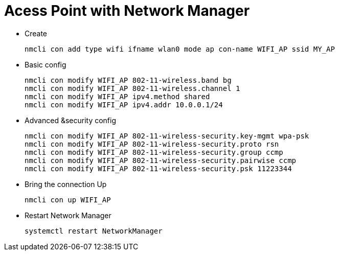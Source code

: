 # Acess Point with Network Manager

* Create
[source,code]
nmcli con add type wifi ifname wlan0 mode ap con-name WIFI_AP ssid MY_AP

* Basic config
[source,code]
nmcli con modify WIFI_AP 802-11-wireless.band bg
nmcli con modify WIFI_AP 802-11-wireless.channel 1
nmcli con modify WIFI_AP ipv4.method shared
nmcli con modify WIFI_AP ipv4.addr 10.0.0.1/24

* Advanced &security config
[source,code]
nmcli con modify WIFI_AP 802-11-wireless-security.key-mgmt wpa-psk
nmcli con modify WIFI_AP 802-11-wireless-security.proto rsn
nmcli con modify WIFI_AP 802-11-wireless-security.group ccmp
nmcli con modify WIFI_AP 802-11-wireless-security.pairwise ccmp
nmcli con modify WIFI_AP 802-11-wireless-security.psk 11223344

* Bring the connection Up
[source,code]
nmcli con up WIFI_AP

* Restart Network Manager
[source,code]
systemctl restart NetworkManager
